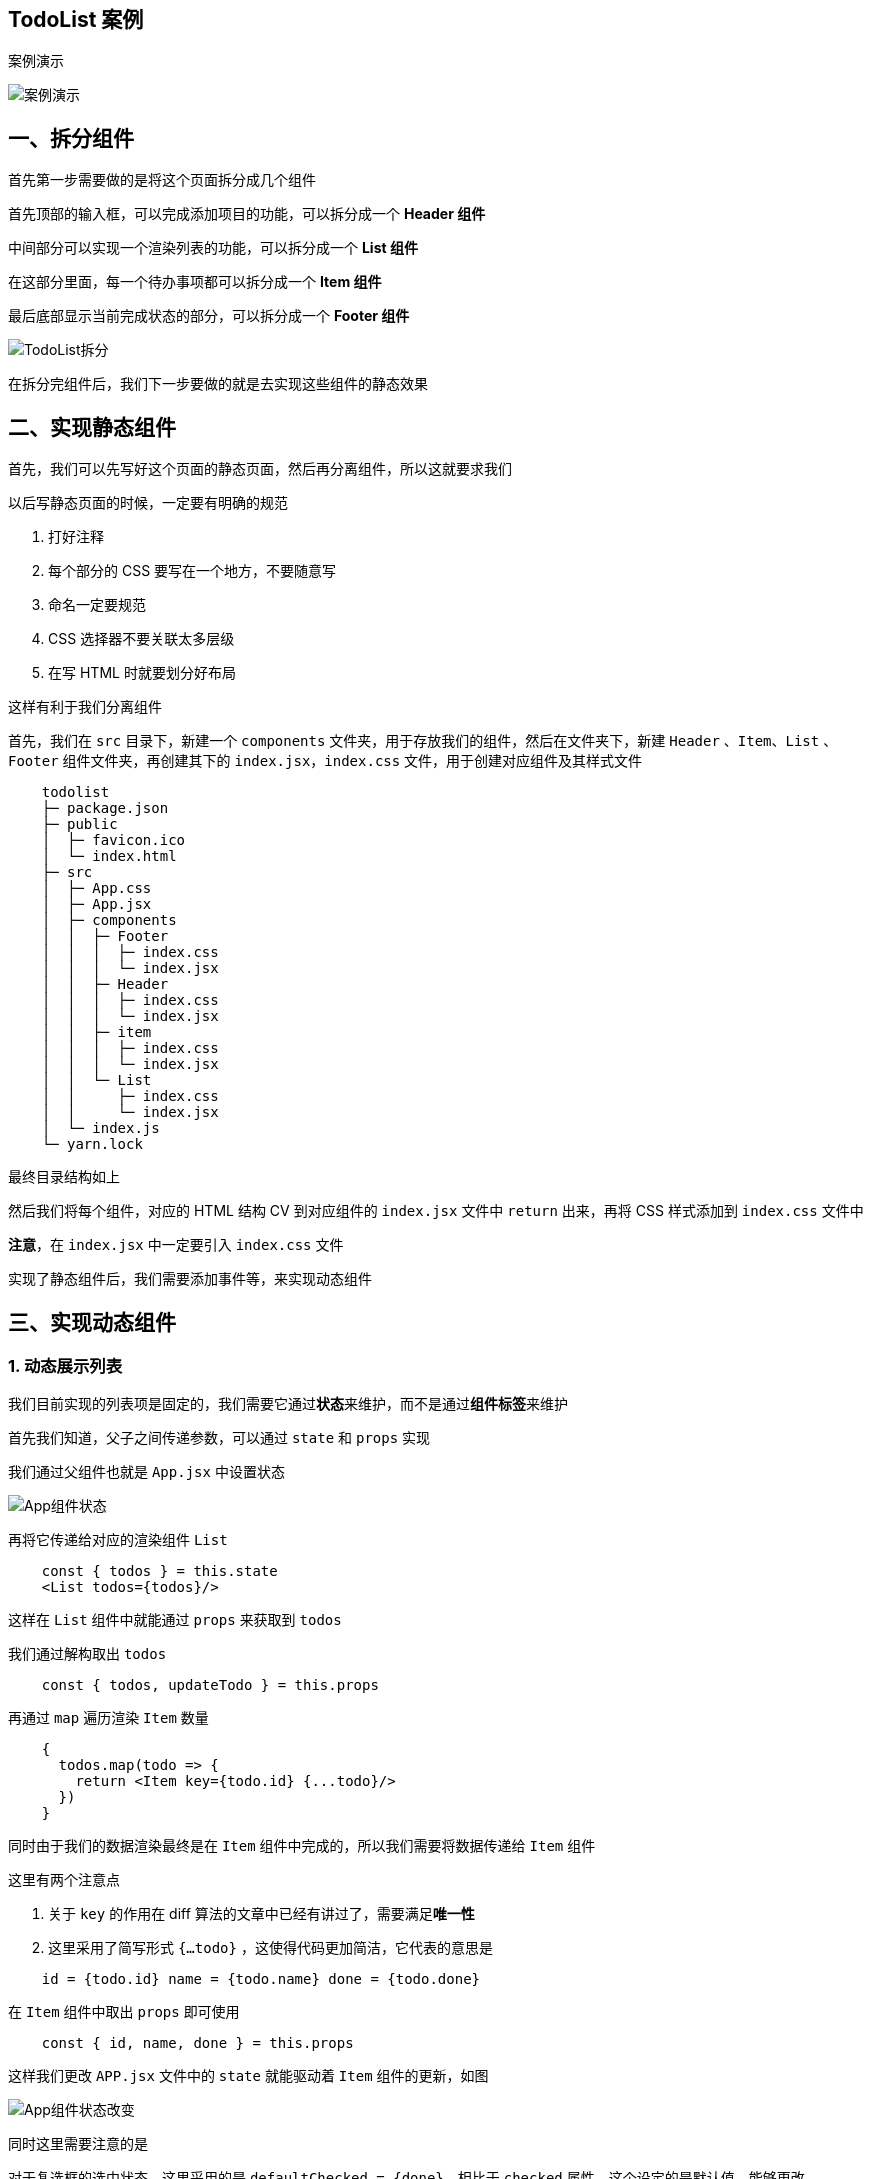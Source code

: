 ## TodoList 案例 

案例演示

image::https://github.com/god1097/picture/blob/main/react-todolist/TodoList%E6%BC%94%E7%A4%BA.gif[案例演示]

## 一、拆分组件

首先第一步需要做的是将这个页面拆分成几个组件

首先顶部的输入框，可以完成添加项目的功能，可以拆分成一个 **Header 组件**

中间部分可以实现一个渲染列表的功能，可以拆分成一个 **List 组件**

在这部分里面，每一个待办事项都可以拆分成一个 **Item 组件**

最后底部显示当前完成状态的部分，可以拆分成一个 **Footer 组件**

image::https://github.com/god1097/picture/blob/main/react-todolist/TodoList%E6%8B%86%E5%88%86.png[TodoList拆分]

在拆分完组件后，我们下一步要做的就是去实现这些组件的静态效果

## 二、实现静态组件

首先，我们可以先写好这个页面的静态页面，然后再分离组件，所以这就要求我们

以后写静态页面的时候，一定要有明确的规范

1. 打好注释
2. 每个部分的 CSS 要写在一个地方，不要随意写
3. 命名一定要规范
4. CSS 选择器不要关联太多层级
5. 在写 HTML 时就要划分好布局

这样有利于我们分离组件

首先，我们在 `src` 目录下，新建一个 `components` 文件夹，用于存放我们的组件，然后在文件夹下，新建 `Header` 、`Item`、`List` 、`Footer` 组件文件夹，再创建其下的 `index.jsx`，`index.css` 文件，用于创建对应组件及其样式文件

```markdown
    todolist
    ├─ package.json
    ├─ public
    │  ├─ favicon.ico
    │  └─ index.html
    ├─ src
    │  ├─ App.css
    │  ├─ App.jsx
    │  ├─ components
    │  │  ├─ Footer
    │  │  │  ├─ index.css
    │  │  │  └─ index.jsx
    │  │  ├─ Header
    │  │  │  ├─ index.css
    │  │  │  └─ index.jsx
    │  │  ├─ item
    │  │  │  ├─ index.css
    │  │  │  └─ index.jsx
    │  │  └─ List
    │  │     ├─ index.css
    │  │     └─ index.jsx
    │  └─ index.js
    └─ yarn.lock
```

最终目录结构如上

然后我们将每个组件，对应的 HTML 结构 CV 到对应组件的 `index.jsx` 文件中 `return` 出来，再将 CSS 样式添加到 `index.css` 文件中

**注意**，在 `index.jsx` 中一定要引入 `index.css` 文件

实现了静态组件后，我们需要添加事件等，来实现动态组件

## 三、实现动态组件

### 1. 动态展示列表

我们目前实现的列表项是固定的，我们需要它通过**状态**来维护，而不是通过**组件标签**来维护

首先我们知道，父子之间传递参数，可以通过 `state` 和 `props` 实现

我们通过父组件也就是 `App.jsx` 中设置状态

image::https://github.com/god1097/picture/blob/main/react-todolist/App%E7%BB%84%E4%BB%B6%E7%8A%B6%E6%80%81.png[App组件状态]

再将它传递给对应的渲染组件 `List` 

```jsx
    const { todos } = this.state
    <List todos={todos}/>
```

这样在 `List` 组件中就能通过 `props` 来获取到 `todos` 

我们通过解构取出 `todos`

```jsx
    const { todos, updateTodo } = this.props
```

再通过 `map` 遍历渲染 `Item` 数量

```js
    {
      todos.map(todo => {
        return <Item key={todo.id} {...todo}/>
      })
    }
```

同时由于我们的数据渲染最终是在 `Item` 组件中完成的，所以我们需要将数据传递给 `Item` 组件

这里有两个注意点

1. 关于 `key` 的作用在 diff 算法的文章中已经有讲过了，需要满足**唯一性**
2. 这里采用了简写形式 `{...todo}` ，这使得代码更加简洁，它代表的意思是 

```js
    id = {todo.id} name = {todo.name} done = {todo.done}
```
在 `Item` 组件中取出 `props` 即可使用

```js
    const { id, name, done } = this.props
```

这样我们更改 `APP.jsx` 文件中的 `state` 就能驱动着 `Item` 组件的更新，如图

image::https://github.com/god1097/picture/blob/main/react-todolist/App%E7%BB%84%E4%BB%B6%E7%8A%B6%E6%80%81%E6%94%B9%E5%8F%98.gif[App组件状态改变]

同时这里需要注意的是

对于复选框的选中状态，这里采用的是 `defaultChecked = {done}`，相比于 `checked` 属性，这个设定的是默认值，能够更改

### 2. 添加事项功能

首先我们需要在 Header 组件中，绑定键盘事件，判断按下的是否为回车，如果为回车，则将当前输入框中的内容传递给 APP 组件

> 因为，在目前的学习知识中，Header 组件和渲染组件 List 属于兄弟组件，没有办法进行直接的数据传递，因此可以将数据传递给 APP 再由 APP 转发给 List。
```jsx
    // Header/index.jsx
    handleKeyUp = (event) => {
      // 结构赋值获取 keyCode,target
      const { keyCode, target } = event
      // 判断是不是回车
      if (keyCode !== 13) return
      if(target.value.trim() === '') {
        alert('输入不能为空')
      }
      // 准备一个todo对象
      const todoObj = { id: nanoid(), name: target.value, done: false }
      // 传递给app
      this.props.addTodo(todoObj)
      // 清空
      target.value = ''
    }
```

我们在 `App.jsx` 中添加了事件 `addTodo` ，这样可以将 Header 组件传递的参数，维护到 `App` 的状态中

```jsx
    // App.jsx
    addTodo = (todoObj) => {
      const { todos } = this.state
      // 追加一个 todo
      const newTodos = [todoObj, ...todos]
      this.setState({ todos: newTodos })
    }
```

在这小部分中，需要我们注意的是，我们新建的 `todo`  对象，一定要保证它的 `id` 的唯一性

这里采用的 `nanoid` 库，这个库的每一次调用都会返回一个唯一的值

```shell
    npm i nanoid
```

安装这个库，然后引入

通过 `nanoid()` 即可生成唯一值

image::https://github.com/god1097/picture/blob/main/react-todolist/%E6%B7%BB%E5%8A%A0Item.gif[添加Item]

### 3. 实现鼠标悬浮效果

接下来我们需要实现每个 `Item` 中的小功能

首先是鼠标移入时的变色效果

我的逻辑是，通过一个状态来维护是否鼠标移入，比如用一个 `mouse` 变量，值给 `false` 当鼠标移入时，重新设定状态为 `true` 当鼠标移出时设为 `false` ，然后我们只需要在 `style` 中用`mouse` 去设定样式即可

下面我们来代码实现

在 `Item` 组件中，先设定状态

```jsx
    state = { mouse: false } // 标识鼠标移入，移出
```

给元素绑定上鼠标移入，移出事件

```js
    <li onMouseEnter={this.handleMouse(true)} onMouseLeave={this.handleMouse(false)} ><li/>
```

当鼠标移入时，会触发 `onMouseEnter` 事件，调用 `handleMouse` 事件传入参数 `true` 表示鼠标进入，更新组件状态

```js
    handleMouse = flag => {
        return () => {
            this.setState({ mouse: flag })
        }
    }
```

再在 `li` 身上添加由 `mouse` 控制的背景颜色

```js
    style={{ backgroundColor: this.state.mouse ? '#ddd' : 'white' }}
```
同时通过 `mouse` 来控制删除按钮的显示和隐藏，做法和上面一样

image::https://github.com/god1097/picture/blob/main/react-todolist/%E5%8A%A8%E7%94%BB%E6%95%88%E6%9E%9C.gif[动画效果]

观察 mouse 的变化


### 4. 复选框状态维护

我们需要将当前复选框的状态，维护到 `state`  当中

我们的思路是

在复选框中添加一个 `onChange`  事件来进行数据的传递，当事件触发时我们执行 `handleCheck` 函数，这个函数可以向 App 组件中传递参数，这样再在 App 中改变状态即可

首先绑定事件

```js
    // Item/index.jsx
    <input type="checkbox" defaultChecked={done} onChange={this.handleCheck(id)} />
```

事件回调

```jsx
    handleCheck = (id) => {
        return (event) => {
            this.props.updateTodo(id, event.target.checked)
        }
    }
```

由于我们需要传递 `id` 来记录状态更新的对象，因此我们需要采用高阶函数的写法，不然函数会直接执行而报错，复选框的状态我们可以通过 `event.target.checked` 来获取

这样我们将我们需要改变状态的 `Item` 的 `id` 和改变后的状态，传递给了 App

内定义的`updateTodo` 事件，这样我们可以在 App 组件中操作改变状态

我们传递了两个参数 `id` 和 `done`

通过遍历找出该 `id` 对应的 `todo` 对象，更改它的 `done` 即可


```js
    // App.jsx
    updateTodo = (id, done) => {
      const { todos } = this.state
      // 处理
      const newTodos = todos.map(todoObj => {
        if (todoObj.id === id) {
          return { ...todoObj, done }
        } else {
          return todoObj
        }
      })
      this.setState({ todos: newTodos })
    }
```

这里更改的方式是 `{ ...todoObj, done }`，首先会展开 `todoObj` 的每一项，再对 `done` 属性做覆盖

image::https://github.com/god1097/picture/blob/main/react-todolist/%E5%A4%8D%E9%80%89%E6%A1%86.gif[复选框]

### 5. 限制参数类型

在我们前面写的东西中，我们并没有对参数的**类型以及必要性**进行限制

在前面我们也学过这个，我们需要借助 `propTypes` 这个库

首先我们需要引入这个库，然后对 `props` 进行限制

```js
    // Header
    static propTypes = {
      addTodo: PropTypes.func.isRequired
    }
```

在Header 组件中需要接收一个 `addTodo` 函数，所以我们进行一下限制

同时在 List 组件中也需要进行对 `todos` 以及 `updateTodo` 的限制

如果传入的参数不符合限制，则会报 **warning**

### 6. 删除按钮

现在我们需要实现删除按钮的效果

这个和前面的挺像的，首先我们分析一下，我们需要在 `Item` 组件上的按钮绑定点击事件，然后传入被点击事项的 `id` 值，通过 `props` 将它传递给父元素 `List` ，再通过在 `List` 中绑定一个 `App` 组件中的删除回调，将 `id` 传递给 `App` 来改变 `state`

首先我们先编写 点击事件

```js
    // Item/index.jsx
    handleDelete = (id) => {
        this.props.deleteTodo(id)
    }
```

绑定在点击事件的回调上

子组件想影响父组件的状态，需要父组件传递一个函数，因此我们在 `App` 中添加一个 `deleteTodo` 函数

```js
    // app.jsx
    deleteTodo = (id) => {
      const { todos } = this.state
      const newTodos = todos.filter(todoObj => {
        return todoObj.id !== id
      })
      this.setState({ todos: newTodos })
    }
```

然后将这个函数传递给 List 组件，再传递给 Item

增加一个判断

```js
    if(window.confirm('确认删除')) {
        this.props.deleteTodo(id)
    }
```

image::https://github.com/god1097/picture/blob/main/react-todolist/%E5%88%A0%E9%99%A4%E6%8C%89%E9%92%AE.gif[删除按钮]

### 7. 获取完成数量

我们在 App 中向 `Footer` 组件传递 `todos` 数据，再去统计数据

统计 `done `为 `true` 的个数

```js
    const doneCount = todos.reduce((pre, todo) => {
        return pre + (todo.done ? 1 : 0)
    }, 0)
```

再渲染数据即可

image::https://github.com/god1097/picture/blob/main/react-todolist/%E5%AE%8C%E6%88%90%E6%95%B0%E9%87%8F.gif[完成数量]

### 8. 全选按钮

首先我们需要在按钮上绑定事件，由于子组件需要改变父组件的状态，所以我们的操作和之前的一样，先绑定事件，再在 App 中传一个函数个 Footer ，再在 Footer 中调用这个函数并传入参数即可

这里需要特别注意的是

`defaulChecked` 只有第一次会起作用，所以我们需要将前面写的改成 `checked` 添加 `onChange` 事件即可

首先我们先在 App 中给 Footer 传入一个函数 `checkAllTodo` 

```js
    // App.jsx
    checkAllTodo = (done) => {
      const { todos } = this.state
      const newTodos = todos.map((todoObj => {
        return { ...todoObj, done: done }
      }))
      this.setState({ todos: newTodos })
    }
    // render
     <Footer todos={todos} checkAllTodo={this.checkAllTodo}/>
```

然后我们需要在 Footer 中调用一下

```js
    handleCheckAll = (event) => {
        this.props.checkAllTodo(event.target.checked)
    }
```

这里我们传入了一个参数：当前按钮的状态，用于全选和取消全选

同时我们需要排除总数为0 时的干扰

```js
    <input type="checkbox" checked={doneCount === total && total !== 0? true : false} onChange={this.handleCheckAll} />
```
image::https://github.com/god1097/picture/blob/main/react-todolist/%E5%85%A8%E9%80%89%E6%A1%86.gif[全选框]

### 9. 删除已完成

给删除按钮添加一个点击事件，回调中调用 App 中添加的删除已完成的函数

首先在 Footer 组件中调用传来的函数，在 App 中定义函数，过滤掉  `done` 为 `true` 的，再更新状态即可

```js
    // App.jsx
    clearAllDone = () => {
      const { todos } = this.state
      const newTodos = todos.filter((todoObj) => {
        return todoObj.done !== true
      })
      this.setState({ todos: newTodos })
    }
```

image::https://github.com/god1097/picture/blob/main/react-todolist/%E5%88%A0%E9%99%A4%E5%B7%B2%E5%AE%8C%E6%88%90.gif[删除已完成]

## 总结

1. 注意：className、style 写法
2. 父组件给子组件传递数据，采用 `props`
3. 子组件给父组件传递数据，通过 `props`，同时提前给子组件传递一个函数
4. 注意 `defaultChecked` 和 `checked` 的区别


